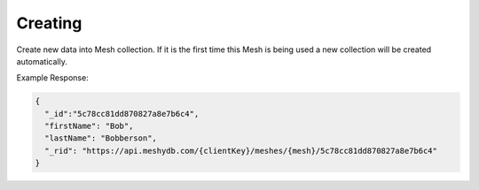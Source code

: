 .. |parameters| raw:: html

   <h4>Parameters</h4>
   
--------
Creating
--------
Create new data into Mesh collection. If it is the first time this Mesh is being used a new collection will be created automatically.

.. tabs::

   .. group-tab:: REST
   
      .. code-block:: http

         POST https://api.meshydb.com/{clientKey}/meshes/{mesh} HTTP/1.1
         Authentication: Bearer {access_token}
         Content-Type: application/json
         tenant: {tenant}
         
            {
               "firstName": "Bob",
               "lastName": "Bobberson"
            }
            
      |parameters|

      tenant : string
         Indicates which tenant data to use. If not provided, it will use the configured default.
      clientKey : string
         Indicates which acciybt you are connecting for authentication.
      access_token : string
         Token identifying authorization with MeshyDB requested during `Generating Token <../authorization/generating_token.html#generating-token>`_.
      mesh : string
         Identifies name of mesh collection. e.g. person.
   
   .. group-tab:: C#
   
      .. code-block:: c#

         // Mesh is derived from class name
         public class Person: MeshData
         {
           public string FirstName { get; set; }
           public string LastName { get; set; }
         }

         var database = new MeshyDB(clientKey, tenant, publicKey);
         var client = await database.LoginWithAnonymouslyAsync();
         
         var person = await client.Meshes.CreateAsync(new Person(){
           FirstName="Bob",
           LastName="Bobberson"
         });

      |parameters|

      tenant : string
         Indicates which tenant data to use. If not provided, it will use the configured default.
      clientKey : string
         Indicates which account you are connecting for authentication.
      publicKey : string
         Public accessor for application.
      mesh : string
         Identifies name of mesh collection. e.g. person.

Example Response:

.. code-block:: json

  {
    "_id":"5c78cc81dd870827a8e7b6c4",
    "firstName": "Bob",
    "lastName": "Bobberson",
    "_rid": "https://api.meshydb.com/{clientKey}/meshes/{mesh}/5c78cc81dd870827a8e7b6c4"
  }

